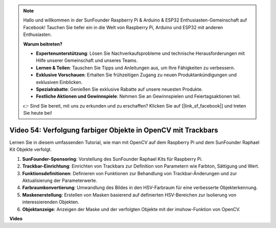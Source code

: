 .. note::

    Hallo und willkommen in der SunFounder Raspberry Pi & Arduino & ESP32 Enthusiasten-Gemeinschaft auf Facebook! Tauchen Sie tiefer ein in die Welt von Raspberry Pi, Arduino und ESP32 mit anderen Enthusiasten.

    **Warum beitreten?**

    - **Expertenunterstützung**: Lösen Sie Nachverkaufsprobleme und technische Herausforderungen mit Hilfe unserer Gemeinschaft und unseres Teams.
    - **Lernen & Teilen**: Tauschen Sie Tipps und Anleitungen aus, um Ihre Fähigkeiten zu verbessern.
    - **Exklusive Vorschauen**: Erhalten Sie frühzeitigen Zugang zu neuen Produktankündigungen und exklusiven Einblicken.
    - **Spezialrabatte**: Genießen Sie exklusive Rabatte auf unsere neuesten Produkte.
    - **Festliche Aktionen und Gewinnspiele**: Nehmen Sie an Gewinnspielen und Feiertagsaktionen teil.

    👉 Sind Sie bereit, mit uns zu erkunden und zu erschaffen? Klicken Sie auf [|link_sf_facebook|] und treten Sie heute bei!

Video 54: Verfolgung farbiger Objekte in OpenCV mit Trackbars
=======================================================================================

Lernen Sie in diesem umfassenden Tutorial, wie man mit OpenCV auf dem Raspberry Pi und dem SunFounder Raphael Kit Objekte verfolgt.

1. **SunFounder-Sponsoring**: Vorstellung des SunFounder Raphael Kits für Raspberry Pi.
2. **Trackbar-Einrichtung**: Einrichten von Trackbars zur Definition von Parametern wie Farbton, Sättigung und Wert.
3. **Funktionsdefinitionen**: Definieren von Funktionen zur Behandlung von Trackbar-Änderungen und zur Aktualisierung der Parameterwerte.
4. **Farbraumkonvertierung**: Umwandlung des Bildes in den HSV-Farbraum für eine verbesserte Objekterkennung.
5. **Maskenerstellung**: Erstellen von Masken basierend auf definierten HSV-Bereichen zur Isolierung von interessierenden Objekten.
6. **Objektanzeige**: Anzeigen der Maske und der verfolgten Objekte mit der imshow-Funktion von OpenCV.

**Video**

.. raw:: html

    <iframe width="700" height="500" src="https://www.youtube.com/embed/c54SqeX5xyU?si=PdqVTbj3YOjHuPN_" title="YouTube-Videoplayer" frameborder="0" allow="accelerometer; autoplay; clipboard-write; encrypted-media; gyroscope; picture-in-picture; web-share" allowfullscreen></iframe>

